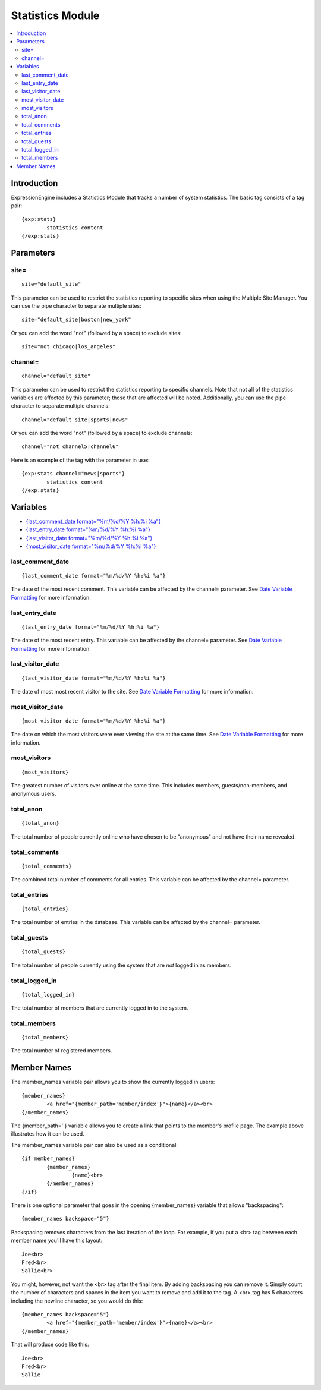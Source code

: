 Statistics Module
=================

.. contents::
	:local:

Introduction
------------

ExpressionEngine includes a Statistics Module that tracks a number of
system statistics. The basic tag consists of a tag pair::

	{exp:stats}
		statistics content
	{/exp:stats}

Parameters
----------

site=
~~~~~

::

	site="default_site"

This parameter can be used to restrict the statistics reporting to
specific sites when using the Multiple Site Manager. You can use the
pipe character to separate multiple sites::

	site="default_site|boston|new_york"

Or you can add the word "not" (followed by a space) to exclude sites::

	site="not chicago|los_angeles"

channel=
~~~~~~~~

::

	channel="default_site"

This parameter can be used to restrict the statistics reporting to
specific channels. Note that not all of the statistics variables are
affected by this parameter; those that are affected will be noted.
Additionally, you can use the pipe character to separate multiple
channels::

	channel="default_site|sports|news"

Or you can add the word "not" (followed by a space) to exclude channels::

	channel="not channel5|channel6"

Here is an example of the tag with the parameter in use::

	{exp:stats channel="news|sports"}
		statistics content
	{/exp:stats}

Variables
---------

-  `{last\_comment\_date format="%m/%d/%Y %h:%i
   %a"} <#var_last_comment_date>`_
-  `{last\_entry\_date format="%m/%d/%Y %h:%i
   %a"} <#var_last_entry_date>`_
-  `{last\_visitor\_date format="%m/%d/%Y %h:%i
   %a"} <#var_last_visitor_date>`_
-  `{most\_visitor\_date format="%m/%d/%Y %h:%i
   %a"} <#var_most_visitor_date>`_

last\_comment\_date
~~~~~~~~~~~~~~~~~~~

::

	{last_comment_date format="%m/%d/%Y %h:%i %a"}

The date of the most recent comment. This variable can be affected by
the channel= parameter. See `Date Variable
Formatting <../../templates/date_variable_formatting.html>`_ for
more information.

last\_entry\_date
~~~~~~~~~~~~~~~~~

::

	{last_entry_date format="%m/%d/%Y %h:%i %a"}

The date of the most recent entry. This variable can be affected by the
channel= parameter. See `Date Variable
Formatting <../../templates/date_variable_formatting.html>`_ for
more information.

last\_visitor\_date
~~~~~~~~~~~~~~~~~~~

::

	{last_visitor_date format="%m/%d/%Y %h:%i %a"}

The date of most most recent visitor to the site. See `Date Variable
Formatting <../../templates/date_variable_formatting.html>`_ for
more information.

most\_visitor\_date
~~~~~~~~~~~~~~~~~~~

::

	{most_visitor_date format="%m/%d/%Y %h:%i %a"}

The date on which the most visitors were ever viewing the site at the
same time. See `Date Variable
Formatting <../../templates/date_variable_formatting.html>`_ for
more information.

most\_visitors
~~~~~~~~~~~~~~

::

	{most_visitors}

The greatest number of visitors ever online at the same time. This
includes members, guests/non-members, and anonymous users.

total\_anon
~~~~~~~~~~~

::

	{total_anon}

The total number of people currently online who have chosen to be
"anonymous" and not have their name revealed.

total\_comments
~~~~~~~~~~~~~~~

::

	{total_comments}

The combined total number of comments for all entries. This variable can
be affected by the channel= parameter.

total\_entries
~~~~~~~~~~~~~~

::

	{total_entries}

The total number of entries in the database. This variable can be
affected by the channel= parameter.

total\_guests
~~~~~~~~~~~~~

::

	{total_guests}

The total number of people currently using the system that are *not*
logged in as members.

total\_logged\_in
~~~~~~~~~~~~~~~~~

::

	{total_logged_in}

The total number of members that are currently logged in to the system.

total\_members
~~~~~~~~~~~~~~

::

	{total_members}

The total number of registered members.

Member Names
------------

The member\_names variable pair allows you to show the currently logged
in users::

	{member_names}
		<a href="{member_path='member/index'}">{name}</a><br>
	{/member_names}
	
The {member\_path=''} variable allows you to create a link that points
to the member's profile page. The example above illustrates how it can
be used.

The member\_names variable pair can also be used as a conditional::

	{if member_names}
		{member_names}
			{name}<br>
		{/member_names}
	{/if}


There is one optional parameter that goes in the opening {member\_names}
variable that allows "backspacing"::

	{member_names backspace="5"}

Backspacing removes characters from the last iteration of the loop. For
example, if you put a <br> tag between each member name you'll have
this layout::

	Joe<br>
	Fred<br>
	Sallie<br>

You might, however, not want the <br> tag after the final item. By
adding backspacing you can remove it. Simply count the number of
characters and spaces in the item you want to remove and add it to the
tag. A <br> tag has 5 characters including the newline character, so you would do this::

	{member_names backspace="5"}
		<a href="{member_path='member/index'}">{name}</a><br>
	{/member_names}

That will produce code like this::

	Joe<br>
	Fred<br>
	Sallie
